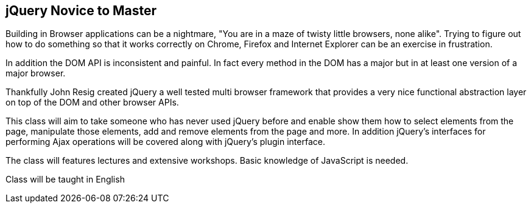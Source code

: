 ==  jQuery Novice to Master

Building in Browser applications can be a nightmare, "You are in a
maze of twisty little browsers, none alike". Trying to figure out how
to do something so that it works correctly on Chrome, Firefox and
Internet Explorer can be an exercise in frustration.

In addition the DOM API is inconsistent and painful. In fact every
method in the DOM has a major but in at least one version of a major
browser. 

Thankfully John Resig created jQuery a well tested multi browser
framework that provides a very nice functional abstraction layer on
top of the DOM and other browser APIs.

This class will aim to take someone who has never used jQuery before
and enable show them how to select elements from the page, manipulate
those elements, add and remove elements from the page and more. In
addition jQuery's interfaces for performing Ajax operations will be
covered along with jQuery's plugin interface. 

The class will features lectures and extensive workshops. Basic
knowledge of JavaScript is needed.  

****
Class will be taught in English
****

